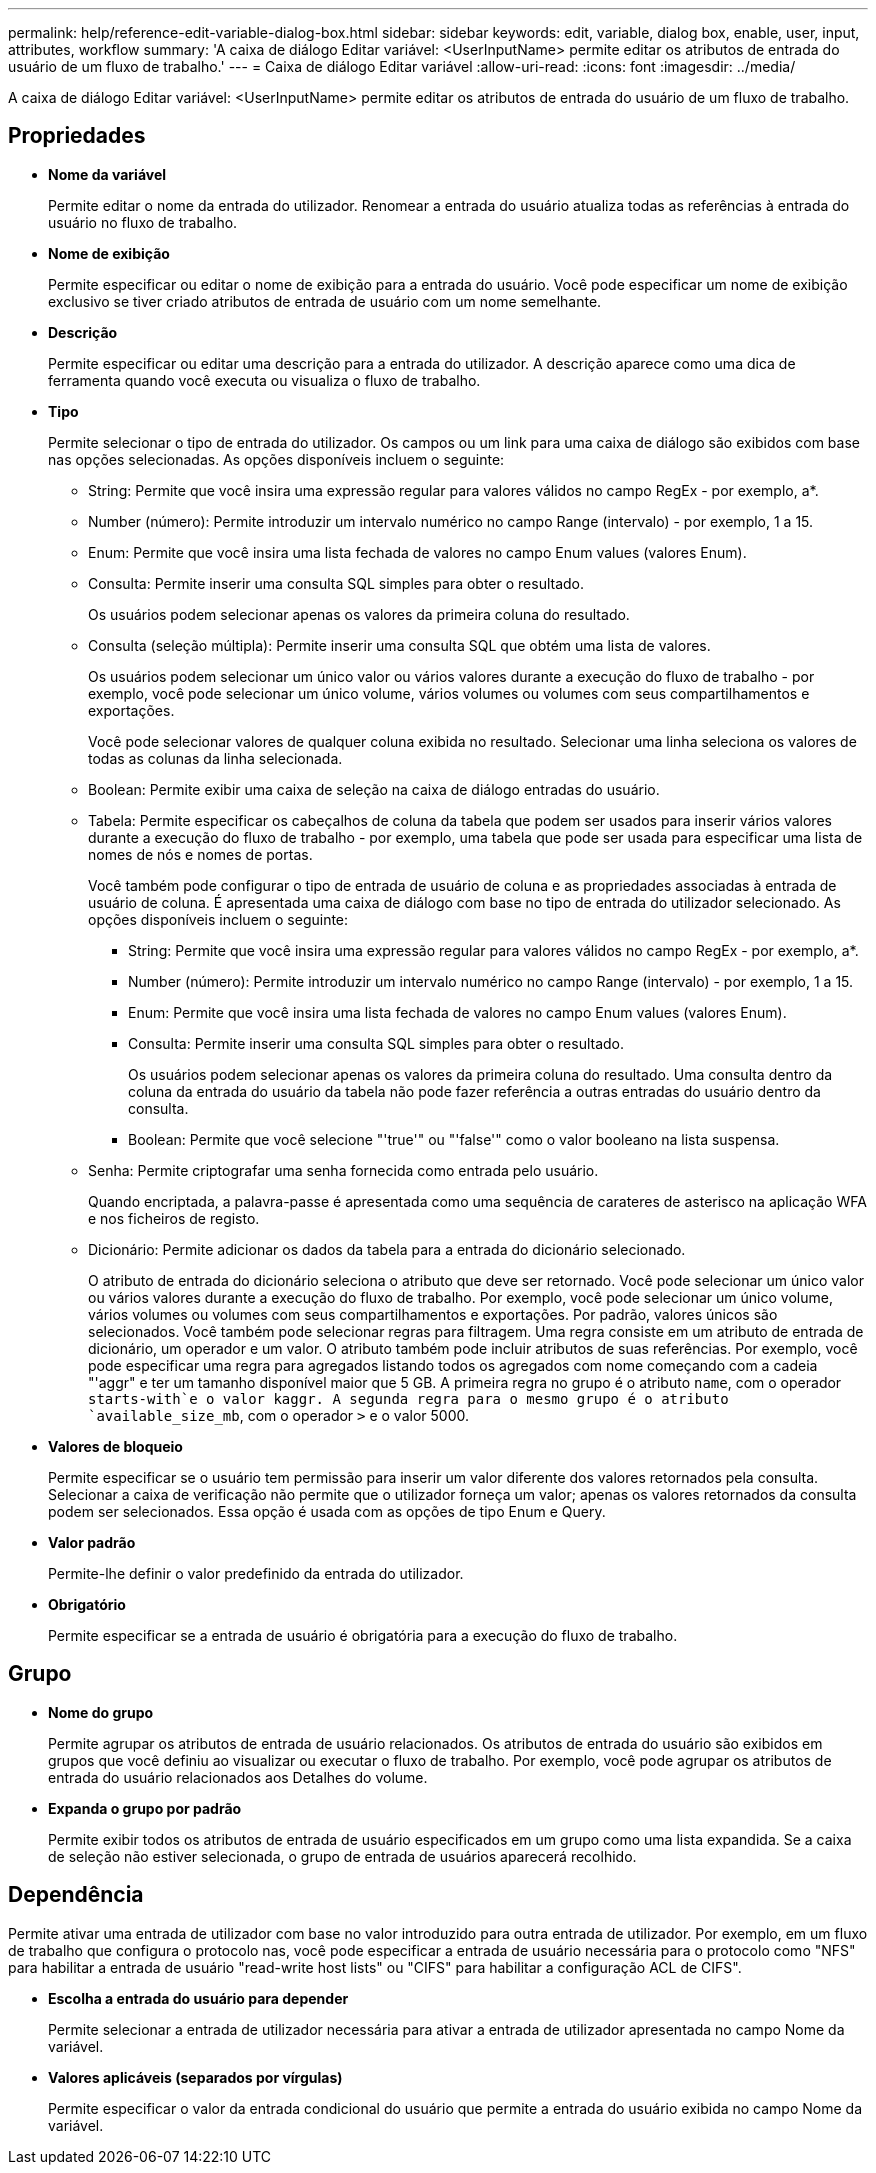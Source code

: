 ---
permalink: help/reference-edit-variable-dialog-box.html 
sidebar: sidebar 
keywords: edit, variable, dialog box, enable, user, input, attributes, workflow 
summary: 'A caixa de diálogo Editar variável: <UserInputName> permite editar os atributos de entrada do usuário de um fluxo de trabalho.' 
---
= Caixa de diálogo Editar variável
:allow-uri-read: 
:icons: font
:imagesdir: ../media/


[role="lead"]
A caixa de diálogo Editar variável: <UserInputName> permite editar os atributos de entrada do usuário de um fluxo de trabalho.



== Propriedades

* *Nome da variável*
+
Permite editar o nome da entrada do utilizador. Renomear a entrada do usuário atualiza todas as referências à entrada do usuário no fluxo de trabalho.

* *Nome de exibição*
+
Permite especificar ou editar o nome de exibição para a entrada do usuário. Você pode especificar um nome de exibição exclusivo se tiver criado atributos de entrada de usuário com um nome semelhante.

* *Descrição*
+
Permite especificar ou editar uma descrição para a entrada do utilizador. A descrição aparece como uma dica de ferramenta quando você executa ou visualiza o fluxo de trabalho.

* *Tipo*
+
Permite selecionar o tipo de entrada do utilizador. Os campos ou um link para uma caixa de diálogo são exibidos com base nas opções selecionadas. As opções disponíveis incluem o seguinte:

+
** String: Permite que você insira uma expressão regular para valores válidos no campo RegEx - por exemplo, a*.
** Number (número): Permite introduzir um intervalo numérico no campo Range (intervalo) - por exemplo, 1 a 15.
** Enum: Permite que você insira uma lista fechada de valores no campo Enum values (valores Enum).
** Consulta: Permite inserir uma consulta SQL simples para obter o resultado.
+
Os usuários podem selecionar apenas os valores da primeira coluna do resultado.

** Consulta (seleção múltipla): Permite inserir uma consulta SQL que obtém uma lista de valores.
+
Os usuários podem selecionar um único valor ou vários valores durante a execução do fluxo de trabalho - por exemplo, você pode selecionar um único volume, vários volumes ou volumes com seus compartilhamentos e exportações.

+
Você pode selecionar valores de qualquer coluna exibida no resultado. Selecionar uma linha seleciona os valores de todas as colunas da linha selecionada.

** Boolean: Permite exibir uma caixa de seleção na caixa de diálogo entradas do usuário.
** Tabela: Permite especificar os cabeçalhos de coluna da tabela que podem ser usados para inserir vários valores durante a execução do fluxo de trabalho - por exemplo, uma tabela que pode ser usada para especificar uma lista de nomes de nós e nomes de portas.
+
Você também pode configurar o tipo de entrada de usuário de coluna e as propriedades associadas à entrada de usuário de coluna. É apresentada uma caixa de diálogo com base no tipo de entrada do utilizador selecionado. As opções disponíveis incluem o seguinte:

+
*** String: Permite que você insira uma expressão regular para valores válidos no campo RegEx - por exemplo, a*.
*** Number (número): Permite introduzir um intervalo numérico no campo Range (intervalo) - por exemplo, 1 a 15.
*** Enum: Permite que você insira uma lista fechada de valores no campo Enum values (valores Enum).
*** Consulta: Permite inserir uma consulta SQL simples para obter o resultado.
+
Os usuários podem selecionar apenas os valores da primeira coluna do resultado. Uma consulta dentro da coluna da entrada do usuário da tabela não pode fazer referência a outras entradas do usuário dentro da consulta.

*** Boolean: Permite que você selecione "'true'" ou "'false'" como o valor booleano na lista suspensa.


** Senha: Permite criptografar uma senha fornecida como entrada pelo usuário.
+
Quando encriptada, a palavra-passe é apresentada como uma sequência de carateres de asterisco na aplicação WFA e nos ficheiros de registo.

** Dicionário: Permite adicionar os dados da tabela para a entrada do dicionário selecionado.
+
O atributo de entrada do dicionário seleciona o atributo que deve ser retornado. Você pode selecionar um único valor ou vários valores durante a execução do fluxo de trabalho. Por exemplo, você pode selecionar um único volume, vários volumes ou volumes com seus compartilhamentos e exportações. Por padrão, valores únicos são selecionados. Você também pode selecionar regras para filtragem. Uma regra consiste em um atributo de entrada de dicionário, um operador e um valor. O atributo também pode incluir atributos de suas referências. Por exemplo, você pode especificar uma regra para agregados listando todos os agregados com nome começando com a cadeia "'aggr" e ter um tamanho disponível maior que 5 GB. A primeira regra no grupo é o atributo `name`, com o operador `starts-with`e o valor kaggr. A segunda regra para o mesmo grupo é o atributo `available_size_mb`, com o operador `>` e o valor 5000.



* *Valores de bloqueio*
+
Permite especificar se o usuário tem permissão para inserir um valor diferente dos valores retornados pela consulta. Selecionar a caixa de verificação não permite que o utilizador forneça um valor; apenas os valores retornados da consulta podem ser selecionados. Essa opção é usada com as opções de tipo Enum e Query.

* *Valor padrão*
+
Permite-lhe definir o valor predefinido da entrada do utilizador.

* *Obrigatório*
+
Permite especificar se a entrada de usuário é obrigatória para a execução do fluxo de trabalho.





== Grupo

* *Nome do grupo*
+
Permite agrupar os atributos de entrada de usuário relacionados. Os atributos de entrada do usuário são exibidos em grupos que você definiu ao visualizar ou executar o fluxo de trabalho. Por exemplo, você pode agrupar os atributos de entrada do usuário relacionados aos Detalhes do volume.

* *Expanda o grupo por padrão*
+
Permite exibir todos os atributos de entrada de usuário especificados em um grupo como uma lista expandida. Se a caixa de seleção não estiver selecionada, o grupo de entrada de usuários aparecerá recolhido.





== Dependência

Permite ativar uma entrada de utilizador com base no valor introduzido para outra entrada de utilizador. Por exemplo, em um fluxo de trabalho que configura o protocolo nas, você pode especificar a entrada de usuário necessária para o protocolo como "NFS" para habilitar a entrada de usuário "read-write host lists" ou "CIFS" para habilitar a configuração ACL de CIFS".

* *Escolha a entrada do usuário para depender*
+
Permite selecionar a entrada de utilizador necessária para ativar a entrada de utilizador apresentada no campo Nome da variável.

* *Valores aplicáveis (separados por vírgulas)*
+
Permite especificar o valor da entrada condicional do usuário que permite a entrada do usuário exibida no campo Nome da variável.


